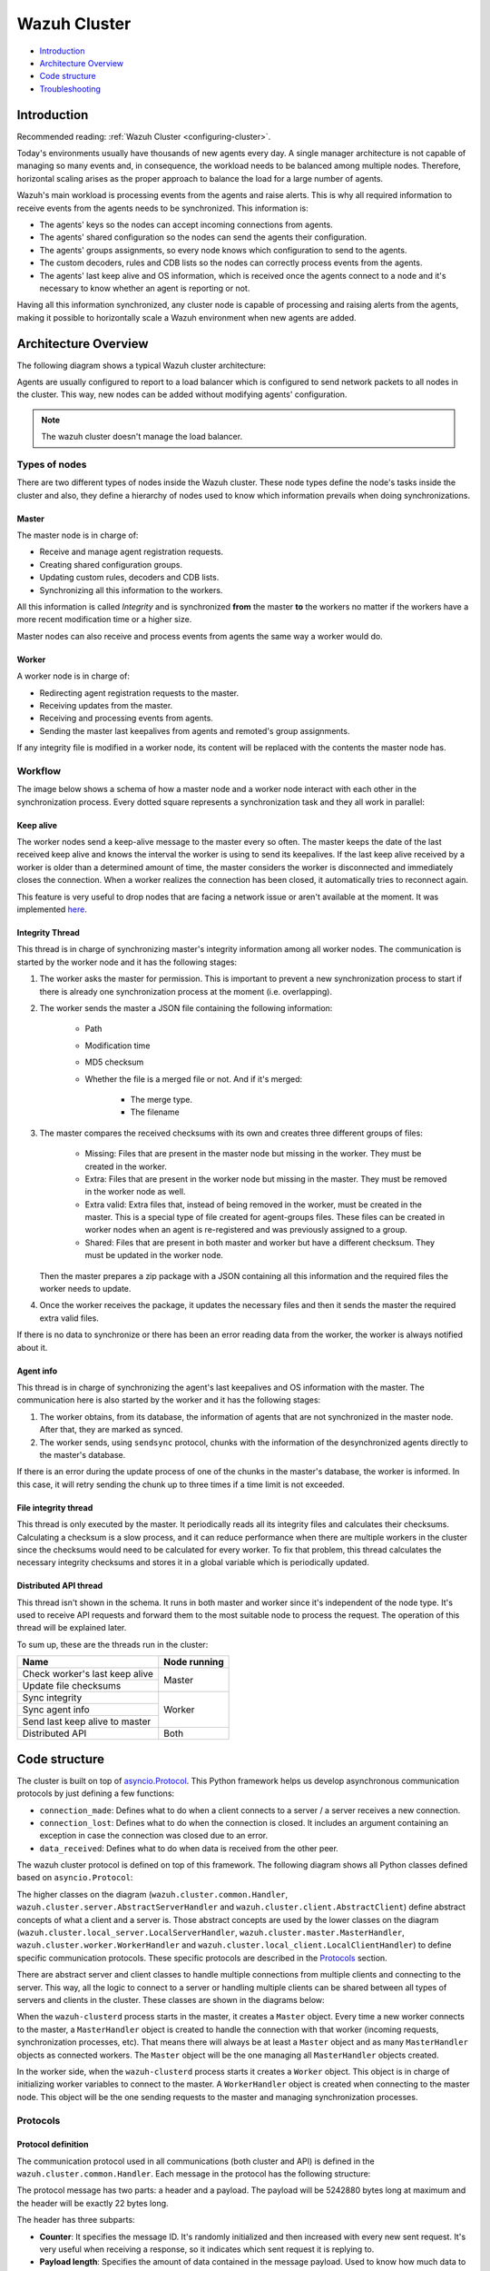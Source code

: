 .. Copyright (C) 2021 Wazuh, Inc.

.. _dev-wazuh-cluster:

Wazuh Cluster
=============

- `Introduction`_
- `Architecture Overview`_
- `Code structure`_
- `Troubleshooting`_

Introduction
------------

Recommended reading: :ref:`Wazuh Cluster <configuring-cluster>`.

Today's environments usually have thousands of new agents every day. A single manager architecture is not capable of managing so many events and, in consequence, the workload needs to be balanced among multiple nodes. Therefore, horizontal scaling arises as the proper approach to balance the load for a large number of agents.

Wazuh's main workload is processing events from the agents and raise alerts. This is why all required information to receive events from the agents needs to be synchronized. This information is:

* The agents' keys so the nodes can accept incoming connections from agents.
* The agents' shared configuration so the nodes can send the agents their configuration.
* The agents' groups assignments, so every node knows which configuration to send to the agents.
* The custom decoders, rules and CDB lists so the nodes can correctly process events from the agents.
* The agents' last keep alive and OS information, which is received once the agents connect to a node and it's necessary to know whether an agent is reporting or not.

Having all this information synchronized, any cluster node is capable of processing and raising alerts from the agents, making it possible to horizontally scale a Wazuh environment when new agents are added.

Architecture Overview
---------------------

The following diagram shows a typical Wazuh cluster architecture:

.. thumbnail:: ../images/manual/cluster/cluster_infrastructure.png
    :title: Wazuh cluster infrastructure
    :align: center
    :width: 80%

Agents are usually configured to report to a load balancer which is configured to send network packets to all nodes in the cluster. This way, new nodes can be added without modifying agents' configuration.

.. note::
    The wazuh cluster doesn't manage the load balancer.

Types of nodes
^^^^^^^^^^^^^^

There are two different types of nodes inside the Wazuh cluster. These node types define the node's tasks inside the cluster and also, they define a hierarchy of nodes used to know which information prevails when doing synchronizations.

Master
~~~~~~

The master node is in charge of:

* Receive and manage agent registration requests.
* Creating shared configuration groups.
* Updating custom rules, decoders and CDB lists.
* Synchronizing all this information to the workers.

All this information is called *Integrity* and is synchronized **from** the master **to** the workers no matter if the workers have a more recent modification time or a higher size.

Master nodes can also receive and process events from agents the same way a worker would do.

Worker
~~~~~~

A worker node is in charge of:

* Redirecting agent registration requests to the master.
* Receiving updates from the master.
* Receiving and processing events from agents.
* Sending the master last keepalives from agents and remoted's group assignments.

If any integrity file is modified in a worker node, its content will be replaced with the contents the master node has.

Workflow
^^^^^^^^

The image below shows a schema of how a master node and a worker node interact with each other in the synchronization process. Every dotted square represents a synchronization task and they all work in parallel:

.. image:: ../images/manual/cluster/cluster_flow.png
  :align: center
  
Keep alive
~~~~~~~~~~

The worker nodes send a keep-alive message to the master every so often. The master keeps the date of the last received keep alive and knows the interval the worker is using to send its keepalives. If the last keep alive received by a worker is older than a determined amount of time, the master considers the worker is disconnected and immediately closes the connection. When a worker realizes the connection has been closed, it automatically tries to reconnect again.

This feature is very useful to drop nodes that are facing a network issue or aren't available at the moment.  It was implemented  `here <https://github.com/wazuh/wazuh/issues/1355>`_.


Integrity Thread
~~~~~~~~~~~~~~~~

This thread is in charge of synchronizing master's integrity information among all worker nodes. The communication is started by the worker node and it has the following stages:

1. The worker asks the master for permission. This is important to prevent a new synchronization process to start if there is already one synchronization process at the moment (i.e. overlapping).
2. The worker sends the master a JSON file containing the following information:

    * Path
    * Modification time
    * MD5 checksum
    * Whether the file is a merged file or not. And if it's merged:
    
        * The merge type.
        * The filename

3. The master compares the received checksums with its own and creates three different groups of files:

    * Missing: Files that are present in the master node but missing in the worker. They must be created in the worker.
    * Extra: Files that are present in the worker node but missing in the master. They must be removed in the worker node as well.
    * Extra valid: Extra files that, instead of being removed in the worker, must be created in the master. This is a special type of file created for agent-groups files. These files can be created in worker nodes when an agent is re-registered and was previously assigned to a group.
    * Shared: Files that are present in both master and worker but have a different checksum. They must be updated in the worker node.

   Then the master prepares a zip package with a JSON containing all this information and the required files the worker needs to update.

4. Once the worker receives the package, it updates the necessary files and then it sends the master the required extra valid files.

If there is no data to synchronize or there has been an error reading data from the worker, the worker is always notified about it.

Agent info
~~~~~~~~~~

This thread is in charge of synchronizing the agent's last keepalives and OS information with the master. The communication here is also started by the worker and it has the following stages:

1. The worker obtains, from its database, the information of agents that are not synchronized in the master node. After that, they are marked as synced.
2. The worker sends, using ``sendsync`` protocol, chunks with the information of the desynchronized agents directly to the master's database.

If there is an error during the update process of one of the chunks in the master's database, the worker is informed. In this case, it will retry sending the chunk up to three times if a time limit is not exceeded.

File integrity thread
~~~~~~~~~~~~~~~~~~~~~

This thread is only executed by the master. It periodically reads all its integrity files and calculates their checksums. Calculating a checksum is a slow process, and it can reduce performance when there are multiple workers in the cluster since the checksums would need to be calculated for every worker. To fix that problem, this thread calculates the necessary integrity checksums and stores it in a global variable which is periodically updated.

Distributed API thread
~~~~~~~~~~~~~~~~~~~~~~
This thread isn't shown in the schema. It runs in both master and worker since it's independent of the node type. It's used to receive API requests and forward them to the most suitable node to process the request. The operation of this thread will be explained later.

To sum up, these are the threads run in the cluster:

+--------------------------------+--------------+
| Name                           | Node running |
+================================+==============+
| Check worker's last keep alive | Master       |
+--------------------------------+              |
| Update file checksums          |              |
+--------------------------------+--------------+
| Sync integrity                 | Worker       |
+--------------------------------+              |
| Sync agent info                |              |
+--------------------------------+              |
| Send last keep alive to master |              |
+--------------------------------+--------------+
| Distributed API                | Both         |
+--------------------------------+--------------+

Code structure
--------------

The cluster is built on top of `asyncio.Protocol <https://docs.python.org/3/library/asyncio-protocol.html>`_. This Python framework helps us develop asynchronous communication protocols by just defining a few functions:

* ``connection_made``: Defines what to do when a client connects to a server / a server receives a new connection.
* ``connection_lost``: Defines what to do when the connection is closed. It includes an argument containing an exception in case the connection was closed due to an error.
* ``data_received``: Defines what to do when data is received from the other peer.

The wazuh cluster protocol is defined on top of this framework. The following diagram shows all Python classes defined based on ``asyncio.Protocol``:

.. thumbnail:: ../images/development/cluster_protocol_handler.png
    :title: Wazuh cluster protocol class inheritance
    :align: center
    :width: 80%

The higher classes on the diagram (``wazuh.cluster.common.Handler``, ``wazuh.cluster.server.AbstractServerHandler`` and ``wazuh.cluster.client.AbstractClient``) define abstract concepts of what a client and a server is. Those abstract concepts are used by the lower classes on the diagram (``wazuh.cluster.local_server.LocalServerHandler``, ``wazuh.cluster.master.MasterHandler``, ``wazuh.cluster.worker.WorkerHandler`` and ``wazuh.cluster.local_client.LocalClientHandler``) to define specific communication protocols. These specific protocols are described in the `Protocols`_ section.

There are abstract server and client classes to handle multiple connections from multiple clients and connecting to the server. This way, all the logic to connect to a server or handling multiple clients can be shared between all types of servers and clients in the cluster. These classes are shown in the diagrams below:

.. thumbnail:: ../images/development/cluster_clients.png
    :title: Wazuh cluster protocol class inheritance
    :align: center
    :width: 80%

.. thumbnail:: ../images/development/cluster_servers.png
    :title: Wazuh cluster protocol class inheritance
    :align: center
    :width: 80%

When the ``wazuh-clusterd`` process starts in the master, it creates a ``Master`` object. Every time a new worker connects to the master, a ``MasterHandler`` object is created to handle the connection with that worker (incoming requests, synchronization processes, etc). That means there will always be at least a ``Master`` object and as many ``MasterHandler`` objects as connected workers. The ``Master`` object will be the one managing all ``MasterHandler`` objects created.

In the worker side, when the ``wazuh-clusterd`` process starts it creates a ``Worker`` object. This object is in charge of initializing worker variables to connect to the master. A ``WorkerHandler`` object is created when connecting to the master node. This object will be the one sending requests to the master and managing synchronization processes.

Protocols
^^^^^^^^^

Protocol definition
~~~~~~~~~~~~~~~~~~~

The communication protocol used in all communications (both cluster and API) is defined in the ``wazuh.cluster.common.Handler``. Each message in the protocol has the following structure:

.. thumbnail:: ../images/development/structure_message_protocol.png
    :title: Structure for each message in the protocol
    :align: center
    :width: 80%

The protocol message has two parts: a header and a payload. The payload will be 5242880 bytes long at maximum and the header will be exactly 22 bytes long.

The header has three subparts:

* **Counter**: It specifies the message ID. It's randomly initialized and then increased with every new sent request. It's very useful when receiving a response, so it indicates which sent request it is replying to.
* **Payload length**: Specifies the amount of data contained in the message payload. Used to know how much data to expect to receive.
* **Command**: Specifies protocol message. This string will always be 12 characters long. If the command is not 12 characters long, a padding of ``-`` is added until the string reaches the expected length. All available commands in the protocol are shown below.


Wazuh cluster protocol
~~~~~~~~~~~~~~~~~~~~~~

This communication protocol is used by all cluster nodes to synchronize the necessary information to receive reports from the agents. All communications are made through TCP. These commands are defined in ``wazuh.cluster.master.MasterHandler.process_request`` and in ``wazuh.cluster.worker.WorkerHandler.process_request``.

+-------------------+-------------+-----------------------+-------------------------------------------------------------------------------------------------+
| Message           | Received in | Arguments             | Description                                                                                     |
+===================+=============+=======================+=================================================================================================+
| ``hello``         | Master      | - Node name<str>,     | First message sent by a worker to the master on its first connection.                           |
|                   |             | - Cluster name<str>,  |                                                                                                 |
|                   |             | - Node type<str>,     |                                                                                                 |
|                   |             | - Wazuh version<str>  |                                                                                                 |
+-------------------+-------------+-----------------------+-------------------------------------------------------------------------------------------------+
| ``sync_i_w_m_p``, | Master      | None                  | - Ask permission to start synchronization protocol. Message characters define the action to do: |
| ``sync_e_w_m_p``  |             |                       | - I (integrity), E (extra valid).                                                               |
|                   |             |                       | - W (worker), M (master), P (permission).                                                       |
+-------------------+-------------+-----------------------+-------------------------------------------------------------------------------------------------+
| ``sync_i_w_m``,   | Master      | None                  | - Start synchronization protocol. Message characters define the action to do:                   |
| ``sync_e_w_m``    |             |                       | - I (integrity), E (extra valid).                                                               |
|                   |             |                       | - W (worker), M (master).                                                                       |
+-------------------+-------------+-----------------------+-------------------------------------------------------------------------------------------------+
| ``sync_i_w_m_e``, | Master      | None                  | - End synchronization protocol. Message characters define the action to do:                     |
| ``sync_e_w_m_e``  |             |                       | - I (integrity), E (extra valid).                                                               |
|                   |             |                       | - W (worker), M (master), E(end).                                                               |
+-------------------+-------------+-----------------------+-------------------------------------------------------------------------------------------------+
| ``sync_i_w_m_r``, | Master      | None                  | - Notify an error during synchronization. Message characters define the action to do:           |
| ``sync_e_w_m_r``  |             |                       | - I (integrity), E (extra valid).                                                               |
|                   |             |                       | - W (worker), M (master), R(error).                                                             |
+-------------------+-------------+-----------------------+-------------------------------------------------------------------------------------------------+
| ``sync_a_w_m_s``  | Master      | None                  | - Notify that the process of obtaining information has started.                                 |
|                   |             |                       | - A (agent-info).                                                                               |
|                   |             |                       | - W (worker), M (master), S (start).                                                            |
+-------------------+-------------+-----------------------+-------------------------------------------------------------------------------------------------+
| ``sync_a_w_m_e``  | Master      | None                  | - Notify that the process of obtaining information has ended.                                   |
|                   |             |                       | - A (agent-info).                                                                               |
|                   |             |                       | - W (worker), M (master), E(end).                                                               |
+-------------------+-------------+-----------------------+-------------------------------------------------------------------------------------------------+
| ``sendsync``      | Master      | Arguments<Dict>       | Receive a message from a worker node destined for the specified daemon of the master node.      |
|                   |             |                       |                                                                                                 |
+-------------------+-------------+-----------------------+-------------------------------------------------------------------------------------------------+
| ``sendsync_res``  | Worker      | Request ID<str>,      | Notify the ``sendsync`` response is available.                                                  |
|                   |             | String ID<str>        |                                                                                                 |
+-------------------+-------------+-----------------------+-------------------------------------------------------------------------------------------------+
| ``sendsync_err``  | Both        | Local client ID<str>, | Notify errors in the ``sendsync`` communication.                                                |
|                   |             | Error message<str>    |                                                                                                 |
+-------------------+-------------+-----------------------+-------------------------------------------------------------------------------------------------+
| ``get_nodes``     | Master      | Arguments<Dict>       | Request sent from ``cluster_control -l`` from worker nodes.                                     |
+-------------------+-------------+-----------------------+-------------------------------------------------------------------------------------------------+
| ``get_health``    | Master      | Arguments<Dict>       | Request sent from ``cluster_control -i`` from worker nodes.                                     |
+-------------------+-------------+-----------------------+-------------------------------------------------------------------------------------------------+
| ``dapi_cluster``  | Master      | Arguments<Dict>       | Receive an API call related to cluster information: Get nodes information or healthcheck.       |
+-------------------+-------------+-----------------------+-------------------------------------------------------------------------------------------------+
| ``dapi``          | Both        | Sender node<str>,     | Receive a distributed API request. If the API call has been forwarded multiple times,           |
|                   |             | Arguments<Dict>       | the sender node contains multiple names separated by a ``*`` character.                         |
+-------------------+-------------+-----------------------+-------------------------------------------------------------------------------------------------+
| ``dapi_res``      | Both        | Request ID<str>,      | Receive a distributed API response from a previously forwarded request.                         |
|                   |             | String ID<str>        | Responses are sent using send long strings protocol so this request only needs the string ID.   |
+-------------------+-------------+-----------------------+-------------------------------------------------------------------------------------------------+
| ``dapi_err``      | Both        | Local client ID<str>, | Receive an error related to a previously requested distributed API request.                     |
|                   |             | Error message<str>    |                                                                                                 |
+-------------------+-------------+-----------------------+-------------------------------------------------------------------------------------------------+
| ``sync_m_c_ok``   | Worker      | None                  | Master verifies that worker integrity is correct.                                               |
+-------------------+-------------+-----------------------+-------------------------------------------------------------------------------------------------+
| ``sync_m_c``      | Worker      | None                  | Master will send the worker integrity files to update.                                          |
+-------------------+-------------+-----------------------+-------------------------------------------------------------------------------------------------+
| ``sync_m_c_e``    | Worker      | - Error msg<str> or   | Master has finished sending integrity files.                                                    |
|                   |             | - Task name<str>,     | The files were received in task *Task name* previously created by the worker in ``sync_m_c``.   |
|                   |             | - Filename<str>       | If master had issues sending/processing/receiving worker integrity an error message will be     |
|                   |             |                       | sent instead of the task name and filename.                                                     |
+-------------------+-------------+-----------------------+-------------------------------------------------------------------------------------------------+


Local protocol
~~~~~~~~~~~~~~

This communication protocol is used by the API to forward requests to other cluster nodes. All communications are made using a Unix socket since the communication is all local (from the process running the API to the process running the cluster). These commands are defined in ``wazuh.cluster.local_server.LocalServerHandler.process_request``, ``wazuh.cluster.local_server.LocalServerHandlerMaster.process_request`` and ``wazuh.cluster.local_server.LocalServerHandlerWorker.process_request``.

+-------------------+-------------+-----------------------+-------------------------------------------------------------------------------------------------+
| Message           | Received in | Arguments             | Description                                                                                     |
+===================+=============+=======================+=================================================================================================+
| ``get_config``    | Both        | None                  | Returns active cluster configuration. Necessary for active configuration API calls.             |
+-------------------+-------------+-----------------------+-------------------------------------------------------------------------------------------------+
| ``get_nodes``     | Both        | Arguments<Dict>       | Request sent from ``cluster_control -l``.                                                       |
+-------------------+-------------+-----------------------+-------------------------------------------------------------------------------------------------+
| ``get_health``    | Both        | Arguments<Dict>       | Request sent from ``cluster_control -i``.                                                       |
+-------------------+-------------+-----------------------+-------------------------------------------------------------------------------------------------+
| ``send_file``     | Both        | Filepath<str>,        | Request used to test send file protocol.                                                        |
|                   |             | Node name<str>        | Node name parameter is ignored in worker nodes (it's always sent to the master node).           |
+-------------------+-------------+-----------------------+-------------------------------------------------------------------------------------------------+
| ``dapi``          | Both        | Arguments<Dict>       | Receive a distributed API request from the API. When this request is received in a worker node  |
|                   |             |                       | it is forwarded to the master. But when the master receives it, it will execute it locally.     |
+-------------------+-------------+-----------------------+-------------------------------------------------------------------------------------------------+
| ``dapi_forward``  | Server      | Node name<str>,       | Forward a distributed API request to the specified node.                                        |
|                   |             | Arguments<Dict>       | To forward the request to all nodes use ``fw_all_nodes`` as node name.                          |
+-------------------+-------------+-----------------------+-------------------------------------------------------------------------------------------------+


Common messages
~~~~~~~~~~~~~~~

As said before, all protocols are built from a common abstract base. This base defines some messages to manage connections, keep alives, etc. These commands are defined in ``wazuh.cluster.common.Handler.process_request``, ``wazuh.cluster.server.AbstractServerHandler.process_request`` and ``wazuh.cluster.client.AbstractClient.process_request``.

+---------------+-------------+--------------------+--------------------------------------------------------------------------+
| Message       | Received in | Arguments          | Description                                                              |
+===============+=============+====================+==========================================================================+
| ``echo``      | Both        | Message<str>       | Used to send keep alives to the peer. Replies the same received message. |
+---------------+-------------+--------------------+--------------------------------------------------------------------------+
| ``new_file``  | Both        | Filename<str>      | Used to start the sending file process.                                  |
+---------------+-------------+--------------------+--------------------------------------------------------------------------+
| ``new_str``   | Both        | String length<int> | Used to start the sending long strings process.                          |
+---------------+-------------+--------------------+--------------------------------------------------------------------------+
| ``file_upd``  | Both        | Filename<str>,     | Used to send a file chunk during the sending file process.               |
|               |             | Data chunk<str>    |                                                                          |
+---------------+-------------+--------------------+--------------------------------------------------------------------------+
| ``str_upd``   | Both        | String Id<str>,    | Used to send a string chunk during the sending long strings process.     |
|               |             | Data chunk<str>    |                                                                          |
+---------------+-------------+--------------------+--------------------------------------------------------------------------+
| ``file_end``  | Both        | Filename<str>,     | Used to finish the sending file process.                                 |
|               |             | File checksum<str> |                                                                          |
+---------------+-------------+--------------------+--------------------------------------------------------------------------+
| ``echo-c``    | Server      | Message<str>       | Used by the client to send keep alives to the server.                    |
+---------------+-------------+--------------------+--------------------------------------------------------------------------+
| ``echo-m``    | Client      | Message<str>       | Used by the server to send keep alives to the client.                    |
+---------------+-------------+--------------------+--------------------------------------------------------------------------+
| ``hello``     | Server      | Client name<str>   | First message sent by a client to the server on its first connection.    |
|               |             |                    | The wazuh protocol modifies this command to add extra arguments.         |
+---------------+-------------+--------------------+--------------------------------------------------------------------------+


Asynchronous tasks
^^^^^^^^^^^^^^^^^^

The magic behind the cluster performance is using asynchronous tasks. An asynchronous task is like a thread, because it will be executed in "parallel" with the main task and other ones, but it is much more lightweight than a thread and it's faster to create. Asynchronous tasks take advantage of how slow I/O is to do its "parallel" execution: while a task is waiting for some data to be fetched/sent from/to a socket, another one is executing. Imagine a chef who's cooking multiple meals at the same time to better picture the idea of "asynchronous" in your head.

Each of the "threads" described in the `Workflow`_ section are implemented as asynchronous tasks. These tasks are started in ``wazuh.cluster.client.AbstractClientManager.start``, ``wazuh.cluster.server.AbstractServer.start`` and ``wazuh.cluster.local_server.LocalServer.start`` and they are all implemented using infinite loops.

In addition to those already mentioned, there are more tasks that are created when a received request requires a complex process to be solved. These tasks are created to solve the received request and destroyed once the response has been sent. This type of architecture is necessary to prevent the server to be busy serving a single request.

One of those tasks, which is defined as a class, is the task created to receive and process a file from the other peer. This class is instanciated when a synchronization process is started and it's destroyed once the synchronization process ends. It creates an asynchronous task that waits until the necessary files to do the synchronization process are received. This asynchronous task has a `callback <https://docs.python.org/3/library/asyncio-task.html#asyncio.Task.add_done_callback>`_ that checks if there was an error during the synchronization process.

.. thumbnail:: ../images/development/receive_file_task_cluster.png
    :title: Receive file class inheritance
    :align: center
    :width: 80%

Integrity synchronization process
^^^^^^^^^^^^^^^^^^^^^^^^^^^^^^^^^

Let's review the integrity synchronization process to see how asyncio tasks are created to process data from the peer. The following diagram shows the whole process of synchronizing integrity:

.. image:: ../images/development/sync_integrity_diagram.png
  :align: center

* **1**: The worker's ``sync_integrity`` task wakes up after sleeping during *interval* seconds (which is defined in the `cluster.json <https://github.com/wazuh/wazuh/blob/stable/framework/wazuh/cluster/cluster.json#L108>`_ file). The first thing it does is checking whether the previous synchronization process is finished or not using the ``sync_i_w_m_p`` command. The master replies with a boolean value specifying that the previous synchronization process is finished and, therefore, the worker can start a new one.
* **2**: The worker starts the synchronization process using ``sync_i_w_m`` command. When the master receives the command, it creates an asyncio task to process the received integrity from the worker node. But since no file has been received yet, the task keeps waiting until the worker sends the file. The master sends the worker the task ID so the worker can notify the master to wake it up once the file has been sent.
* **3**: The worker starts the sending file process. Which has three steps: ``new_file``, ``file_upd`` and ``file_end``.
* **4**: The worker notifies the master that the integrity file has already been sent. In that moment, the master wakes the previously created task up and compares the worker files with its own. In this example the master finds out the worker integrity is outdated.
* **5**: The master starts a sync integrity process with the worker using the ``sync_m_c`` command. The worker creates a task to process the received integrity from the master but the task is sleeping since it's not been received yet. This is the same process the worker has done with the master but changing directions.
* **6**: The master sends all information to the worker using the sending file process.
* **7**: The master notifies the worker that the integrity information has already been sent using the ``sync_m_c_e`` command. The worker wakes the previously created task up to process and update the required files. In this example, no extra valid files were required by the master so the worker doesn't send any more requests to the master and the synchronization process ends.

To sum up, asynchronous tasks are created only when the received request needs to wait for some data to be available (for example, synchronization tasks waiting for the zip file from the other peer). If the request can be solved instantly, no asynchronous tasks are created for it.

Distributed API requests
^^^^^^^^^^^^^^^^^^^^^^^^

Another example that can show how asynchronous tasks are used is Distributed API requests. Before explaining the example, let's review the different type of requests that can be done in the distributed API:

* ``local_any``: The request can be solved by any node. These requests are usually information that the master distributes to all nodes such as rules, decoders or CDB lists. These requests will never be forwarded or solved remotely.
* ``local_master``: The request can be solved by the master node. These requests are usually information about the global status/management of the cluster such as agent information/status/management, agent groups management, cluster information, etc.
* ``distributed_master``: The master must forward the request to the most suitable node to solve it.

The type association with every endpoint can be found in the `requests_list.py <https://github.com/wazuh/wazuh/blob/stable/framework/wazuh/cluster/dapi/requests_list.py>`_ file.

Imagine a cluster with two nodes, where there is an agent reporting to the worker node with id *020*. The following diagram shows the process of requesting ``GET/syscollector/020/os`` API endpoint:

.. image:: ../images/development/distributed_dapi_worker.png
  :align: center

* **1**: The user does an API request. The API server receives the connection and calls ``distribute_function``. Since the requested endpoint is ``distributed_master`` the worker realizes it can't solve the request locally and proceeds to forward the request to the master node.
* **2**: The API server doesn't have direct contact with the cluster master node. So the API process forwards the request to a Unix socket the cluster has to receive API requests locally. This Unix server is running inside the cluster process, so it can send requests to the master node. In order to identify the API request when the master sends a response back, the local server adds an ID (``local_client1`` in the example).
* **3**: When the master receives the API request, it is added to a queue where all pending requests from all nodes are stored. Since this queue is shared with all other nodes, the master adds the node ID to the request (``node2`` in this example).
* **4**: The master pops the received request out of its queue. It then realizes the agent *020* is reporting in the worker node ``node2`` so it forwards the request to this node because it's the one who has the most updated information about the agent.
* **5**: The master creates a new request to get the necessary information from the worker. This request includes a new ID (``request1`` in the example) so the master can identify the response when the worker sends it. The original request sent by the worker node remains in the master node awaiting to be solved.
* **6**: The worker receives the request from the master and adds it to its request queue. The worker solves the request locally and sends the request response to the master using the long string process. Once the response has been sent, the worker notifies the master using the ``dapi_res`` command. The ``task_id`` is necessary since the master can receive multiple long string at the same time and it needs a way to identify each one.
* **7**: Once the master receives the required information from the worker, it's able to solve the originally received request from the worker. The master notifies the distributed API that the response has already been received.
* **8**: The master uses the long string process to send the response to the worker node.
* **9**: The worker node receives the response from the master and starts a new send long string process to forward it to the API process. Once the API receives the response over the Unix socket connection it had with the cluster process, the response is returned to the user.

To sum up, asynchronous tasks are created to forward the request from one node to the other so the servers can always be available to receive new requests. None of the objects shown in the diagram remain blocked waiting for a response, they just wait to be notified when the response is available. That is achieved using `Events <https://docs.python.org/3/library/asyncio-sync.html#asyncio.Event>`_.

Why is it necessary to forward the request to the master node if the agent was reporting in the worker where the request was originally done? The worker nodes don't have a global vision of the cluster state. Just a local one. If an agent was previously reporting to a node and then changes to a new one, the worker won't realize about the change since it's not notified about it. Only the master receives the ``agent-info`` data from all worker nodes, it's the only node that knows where an agent is really reporting. This is why all API requests are always forwarded to the master node, except the ``local_any`` ones.

Troubleshooting
---------------

The cluster has lots of different components working together: a network protocol, I/O and some Wazuh specific logic. All these components log their progress in ``logs/cluster.log`` file. To make things easier for the developer, each component includes a log tag to help the developer see which exact component logged the event. The following is an example of how the log file looks:

.. code-block:: none
    :class: output

    2019/04/10 15:34:28 wazuh-clusterd: INFO: [Worker worker-1] [Agent info] Waiting to receive zip file from worker
    2019/04/10 15:34:28 wazuh-clusterd: INFO: [Worker worker-1] [Agent info] Analyzing worker files: Received 1 files to check.
    2019/04/10 15:34:30 wazuh-clusterd: INFO: [Worker worker-1] [Integrity] Waiting to receive zip file from worker
    2019/04/10 15:34:30 wazuh-clusterd: INFO: [Worker worker-1] [Integrity] Analyzing worker integrity: Received 12 files to check.
    2019/04/10 15:34:30 wazuh-clusterd: INFO: [Worker worker-1] [Integrity] Analyzing worker integrity: Files checked. There are no KO files.
    2019/04/10 15:34:30 wazuh-clusterd: INFO: [Worker worker-1] [Integrity] Finished integrity synchronization.
    2019/04/10 15:34:32 wazuh-clusterd: INFO: [Cluster] [D API] Receiving request: /agents from worker-1 (73994)

When there is an error in the cluster, it will be logged under the ``ERROR:`` tag. That means a good healthcheck to do when there is a problem in the cluster is the following:

.. code-block:: console

    # grep -i error /var/ossec/logs/cluster.log

.. code-block:: none
    :class: output

    2019/04/10 15:37:58 wazuh-clusterd: ERROR: [Cluster] [Main] Could not get checksum of file client.keys: [Errno 13] Permission denied: '/var/ossec/etc/client.keys'

If the log error message isn't clarifying enough, the traceback can be logged setting the log level to ``DEBUG2``. To do so, use the following command:

.. code-block:: console

    # sed -i "s:wazuh_clusterd.debug=1:wazuh_clusterd.debug=2:g" /var/ossec/etc/internal_options.conf
    # systemctl restart wazuh-manager
    # grep -i error /var/ossec/logs/cluster.log -A 10

.. code-block:: none
    :class: output

    2019/04/10 15:50:37 wazuh-clusterd: ERROR: [Cluster] [Main] Could not get checksum of file client.keys: [Errno 13] Permission denied: '/var/ossec/etc/client.keys'
    Traceback (most recent call last):
    File "/var/ossec/framework/python/lib/python3.9/site-packages/wazuh-|WAZUH_LATEST|-py3.7.egg/wazuh/core/cluster/cluster.py", line 217, in walk_dir
        entry_metadata['md5'] = md5(os.path.join(common.ossec_path, full_path))
    File "/var/ossec/framework/python/lib/python3.9/site-packages/wazuh-|WAZUH_LATEST|-py3.7.egg/wazuh/core/utils.py", line 555, in md5
        with open(fname, "rb") as f:
    PermissionError: [Errno 13] Permission denied: '/var/ossec/etc/client.keys'

Having the traceback usually helps to understand what's happening.

There are two ways of configuring the log level:
* Modifying the ``wazuh_clusterd.debug`` variable in the ``internal_options.conf`` file.
* Using the argument ``-d`` in the ``wazuh-clusterd`` binary.
